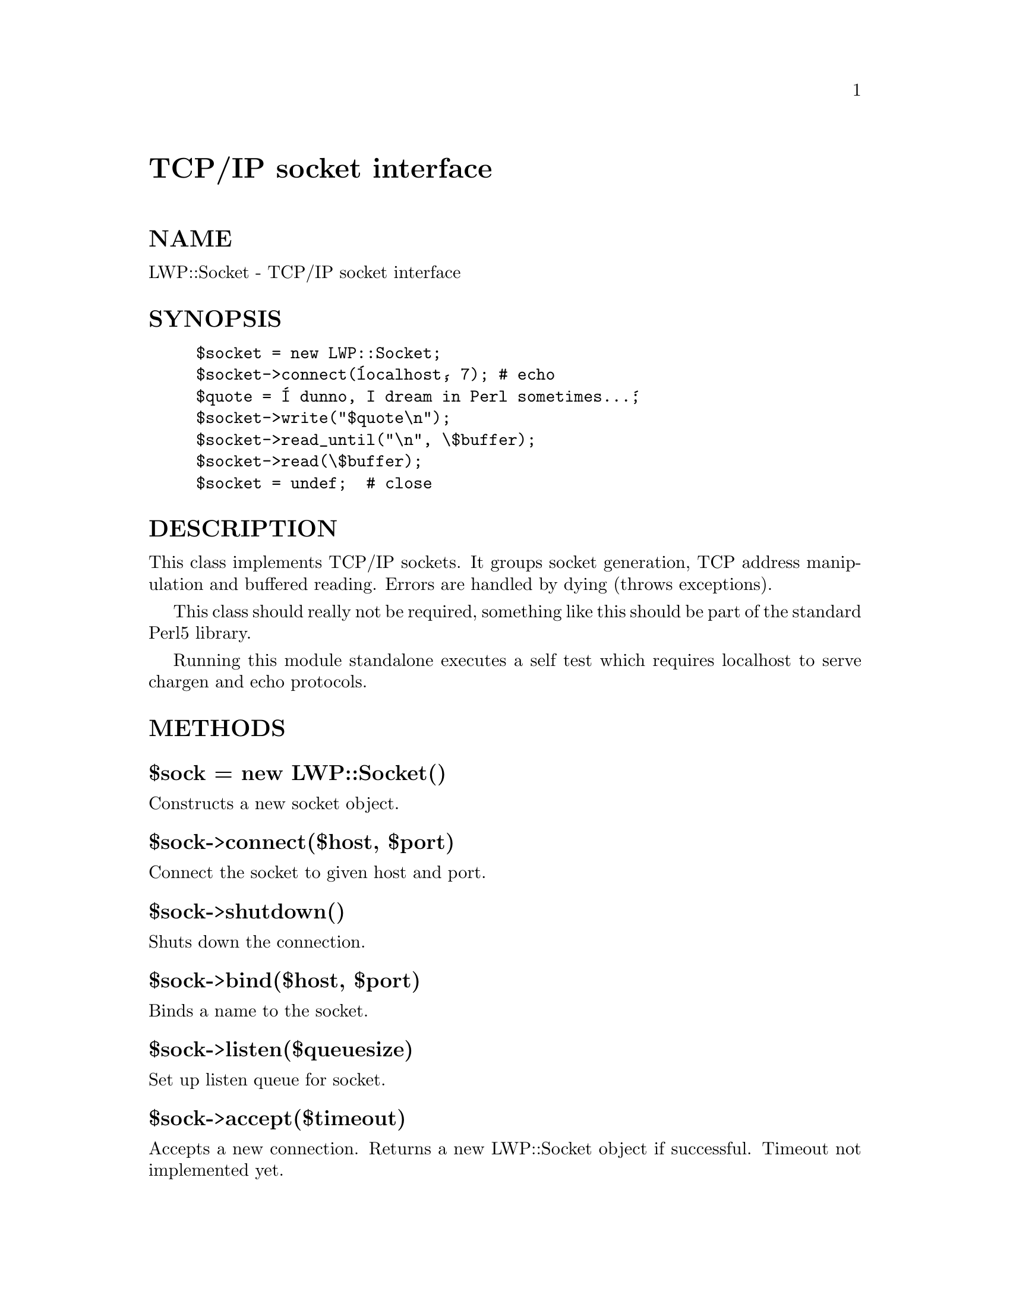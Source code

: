 @node LWP/Socket, LWP/TkIO, LWP/Simple, Module List
@unnumbered TCP/IP socket interface


@unnumberedsec NAME

LWP::Socket - TCP/IP socket interface

@unnumberedsec SYNOPSIS

@example
$socket = new LWP::Socket;
$socket->connect(@'localhost@', 7); # echo
$quote = @'I dunno, I dream in Perl sometimes...@';
$socket->write("$quote\n");
$socket->read_until("\n", \$buffer);
$socket->read(\$buffer);
$socket = undef;  # close
@end example

@unnumberedsec DESCRIPTION

This class implements TCP/IP sockets.  It groups socket generation,
TCP address manipulation and buffered reading. Errors are handled by
dying (throws exceptions).

This class should really not be required, something like this should
be part of the standard Perl5 library.

Running this module standalone executes a self test which requires
localhost to serve chargen and echo protocols.

@unnumberedsec METHODS

@unnumberedsubsec $sock = new LWP::Socket()

Constructs a new socket object.

@unnumberedsubsec $sock->connect($host, $port)

Connect the socket to given host and port.

@unnumberedsubsec $sock->shutdown()

Shuts down the connection.

@unnumberedsubsec $sock->bind($host, $port)

Binds a name to the socket.

@unnumberedsubsec $sock->listen($queuesize)

Set up listen queue for socket.

@unnumberedsubsec $sock->accept($timeout)

Accepts a new connection.  Returns a new LWP::Socket object if successful.
Timeout not implemented yet.

@unnumberedsubsec $sock->getsockname()

Returns a 2 element array ($host, $port)

@unnumberedsubsec $sock->read_until($delim, $data_ref, $size, $timeout)

Reads data from the socket, up to a delimiter specified by a regular
expression.  If $delim is undefined all data is read.  If $size is
defined, data will be read internally in chunks of $size bytes.  This
does not mean that we will return the data when size bytes are read.

Note that $delim is discarded from the data returned.

@unnumberedsubsec $sock->read($bufref, [$size, $timeout])

Reads data of the socket.  Not more than $size bytes.  Might return
less if the data is available.  Dies on timeout.

@unnumberedsubsec $sock->pushback($data)

Put data back into the socket.  Data will returned next time you
read().  Can be used if you find out that you have read too much.

@unnumberedsubsec $sock->write($data, [$timeout])

Write data to socket.  The $data argument might be a scalar or code.

If data is a reference to a subroutine, then we will call this routine
to obtain the data to be written.  The routine will be called until it
returns undef or empty data.  Data might be returned from the callback
as a scalar or as a reference to a scalar.

Write returns the number of bytes written to the socket.

@unnumberedsubsec _getaddress($h, $p)

Given a host and a port, it will return the address (sockaddr_in)
suitable as the @code{name} argument for connect() or bind(). Might return
several addresses in array context if the hostname is bound to several
IP addresses.

@unnumberedsec SELF TEST

This self test is only executed when this file is run standalone. It
tests its functions against some standard TCP services implemented by
inetd. If you do not have them around the tests will fail.


